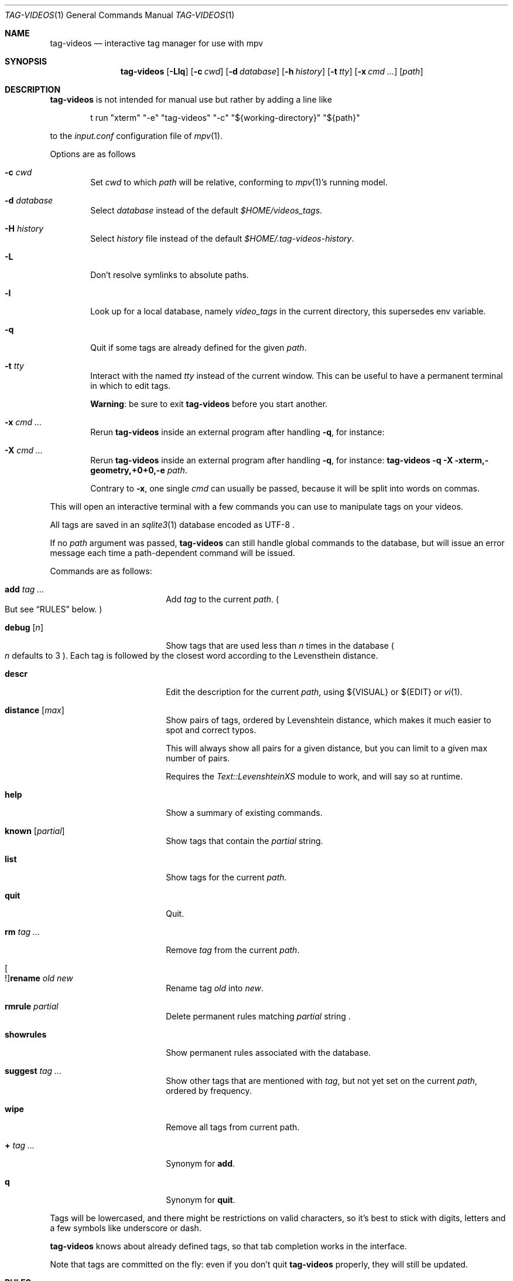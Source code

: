 .\" Copyright (c) 2024 Marc Espie <espie@openbsd.org>
.\"
.\" Permission to use, copy, modify, and distribute this software for any
.\" purpose with or without fee is hereby granted, provided that the above
.\" copyright notice and this permission notice appear in all copies.
.\"
.\" THE SOFTWARE IS PROVIDED "AS IS" AND THE AUTHOR DISCLAIMS ALL WARRANTIES
.\" WITH REGARD TO THIS SOFTWARE INCLUDING ALL IMPLIED WARRANTIES OF
.\" MERCHANTABILITY AND FITNESS. IN NO EVENT SHALL THE AUTHOR BE LIABLE FOR
.\" ANY SPECIAL, DIRECT, INDIRECT, OR CONSEQUENTIAL DAMAGES OR ANY DAMAGES
.\" WHATSOEVER RESULTING FROM LOSS OF USE, DATA OR PROFITS, WHETHER IN AN
.\" ACTION OF CONTRACT, NEGLIGENCE OR OTHER TORTIOUS ACTION, ARISING OUT OF
.\" OR IN CONNECTION WITH THE USE OR PERFORMANCE OF THIS SOFTWARE.
.\"
.Dd $Mdocdate$
.Dt TAG-VIDEOS 1
.Os
.Sh NAME
.Nm tag-videos
.Nd interactive tag manager for use with mpv
.Sh SYNOPSIS
.Nm
.Op Fl Llq
.Op Fl c Ar cwd
.Op Fl d Ar database
.Op Fl h Ar history
.Op Fl t Ar tty
.Op Fl x Ar cmd ...
.Op Ar path
.Sh DESCRIPTION
.Nm
is not intended for manual use but rather by adding a line like
.Bd -literal -offset indent
t run "xterm" "-e" "tag-videos" "-c" "${working-directory}" "${path}"
.Ed
.Pp
to the
.Pa input.conf
configuration file of
.Xr mpv 1 .
.Pp
Options are as follows
.Bl -tag -width data
.It Fl c Ar cwd
Set
.Ar cwd
to which
.Ar path
will be relative, conforming to
.Xr mpv 1 Ns 's
running model.
.It Fl d Ar database
Select
.Ar database
instead of the default
.Pa $HOME/videos_tags .
.It Fl H Ar history
Select
.Ar history
file instead of the default
.Pa $HOME/.tag-videos-history .
.It Fl L
Don't resolve symlinks to absolute paths.
.It Fl l
Look up for a local database, namely
.Pa video_tags
in the current directory, this supersedes env variable.
.It Fl q
Quit if some tags are already defined for the given
.Ar path .
.It Fl t Ar tty
Interact with the named
.Ar tty
instead of the current window.
This can be useful to have a permanent terminal in which to edit tags.
.Pp
.Sy Warning :
be sure to exit
.Nm
before you start another.
.It Fl x Ar cmd ...
Rerun
.Nm
inside an external program after handling
.Fl q ,
for instance:
.It Fl X Ar cmd ...
Rerun
.Nm
inside an external program after handling
.Fl q ,
for instance:
.Nm Fl q Fl X xterm,-geometry,+0+0,-e Ar path .
.Pp
Contrary to
.Fl x ,
one single
.Ar cmd
can usually be passed, because it will be split into words on commas.
.El
.Pp
This will open an interactive terminal with a few commands you can use
to manipulate tags on your videos.
.Pp
All tags are saved in an
.Xr sqlite3 1
database encoded as UTF-8 .
.Pp
If no
.Ar path
argument was passed,
.Nm
can still handle global commands to the database, but will
issue an error message each time a path-dependent command will
be issued.
.Pp
Commands are as follows:
.Bl -tag -width suggestion -offset indent
.It Cm add Ar tag ...
Add
.Ar tag
to the current
.Ar path .
.Po
But see
.Sx RULES
below.
.Pc
.It Cm debug Op Ar n
Show tags that are used less than
.Ar n
times in the database
.Po Ar n
defaults to 3
.Pc .
Each tag is followed by the closest word according to the Levensthein
distance.
.It Cm descr
Edit the description for the current
.Ar path ,
using ${VISUAL} or ${EDIT} or
.Xr vi 1 .
.It Cm distance Op Ar max
Show pairs of tags, ordered by Levenshtein distance, which makes it much
easier to spot and correct typos.
.Pp
This will always show all pairs for a given distance, but you can limit to
a given max number of pairs.
.Pp
Requires the
.Pa Text::LevenshteinXS
module to work, and will say so at runtime.
.It Cm help
Show a summary of existing commands.
.It Cm known Op Ar partial
Show tags that contain the
.Ar partial
string.
.It Cm list
Show tags for the current
.Ar path .
.It Cm quit
Quit.
.It Cm rm Ar tag ...
Remove
.Ar tag
from the current
.Ar path .
.It Oo ! Oc Ns Cm rename Ar old Ar new
Rename tag
.Ar old
into
.Ar new .
.It Cm rmrule Ar partial
Delete permanent rules matching
.Ar partial
string .
.It Cm showrules
Show permanent rules associated with the database.
.It Cm suggest Ar tag ...
Show other tags that are mentioned with
.Ar tag ,
but not yet set on the current
.Ar path ,
ordered by frequency.
.It Cm wipe
Remove all tags from current path.
.It Cm + Ar tag ...
Synonym for
.Cm add .
.It Cm q
Synonym for
.Cm quit .
.El
.Pp
Tags will be lowercased, and there might be restrictions on valid characters,
so it's best to stick with digits, letters and a few symbols
like underscore or dash.
.Pp
.Nm
knows about already defined tags, so that tab completion works in the interface.
.Pp
Note that tags are committed on the fly: even if you don't quit
.Nm
properly, they will still be updated.
.Sh RULES
The database includes some limited programmable ability to set tags based
on other tags.
.Pp
The syntax is
.Bd -ragged -offset indent
.Oo ! Oc Ns Cm tag Ar t1 ... Cm IF Oo ! Oc Ns c1 ...
.Ed
.Pp
which will add the tag(s)
.Ar t1 ...
to any file which also features tag(s)
.Ar c1 ...
(or not if starting with a !).
.Pp
If the command starts with a !, then it is set as a permanent rule,
which will be saved in the database and executed on exit from
.Nm .
.Pp
Additionally,
.Cm rename
can also be set to be permanent.
.Pp
For instance:
.Bd -literal -offset indent
tag mountain IF skiing
rename colour color
.Ed
.Pp
Quick benchmarks show that permanent rules take only a few milliseconds to run.
.Sh ENVIRONMENT
.Bl -tag -width DBPATH
.It Ev TAGVIDEOSDBPATH
Path to the database instead of the default
.Pa $HOME/video_tags
.It Ev LANG
.Nm
heeds locale information.
.El
.Sh FILES
.Bl -tag -width DBPATH
.It Pa $HOME/videos_tags
Default path to the
.Xr sqlite3 1
database .
.It Pa $HOME/.tag-videos-history
Default saved history file.
.El
.Sh SEE ALSO
.Xr display-videos-tags 1 ,
.Xr fix-videos-tags 1 ,
.Xr merge-videos-tags 1 ,
.Xr search-videos-tags 1 ,
.Xr sqlite3 1
.Sh AUTHORS
.An Marc Espie

